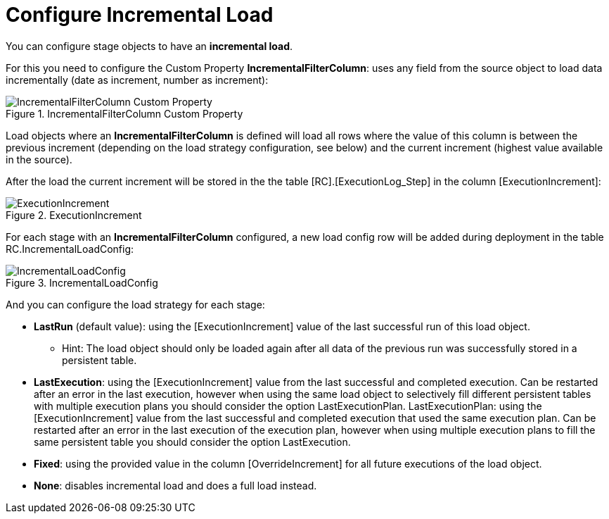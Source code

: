 # Configure Incremental Load

You can configure stage objects to have an **incremental load**.

For this you need to configure the Custom Property **IncrementalFilterColumn**: uses any field from the source object to load data incrementally (date as increment, number as increment):

.IncrementalFilterColumn Custom Property
image::incremental_load_1.png[IncrementalFilterColumn Custom Property]

Load objects where an *IncrementalFilterColumn* is defined will load all rows where the value of this column is between the previous increment (depending on the load strategy configuration, see below) and the current increment (highest value available in the source).

After the load the current increment will be stored in the the table [RC].[ExecutionLog_Step] in the column [ExecutionIncrement]:

.ExecutionIncrement
image::incremental_load_2.png[ExecutionIncrement]

For each stage with an *IncrementalFilterColumn* configured, a new load config row will be added during deployment in the table RC.IncrementalLoadConfig:

.IncrementalLoadConfig
image::incremental_load_3.png[IncrementalLoadConfig]

And you can configure the load strategy for each stage:

* **LastRun** (default value): using the [ExecutionIncrement] value of the last successful run of this load object.
** Hint: The load object should only be loaded again after all data of the previous run was successfully stored in a persistent table.
* **LastExecution**: using the [ExecutionIncrement] value from the last successful and completed execution. Can be restarted after an error in the last execution, however when using the same load object to selectively fill different persistent tables with multiple execution plans you should consider the option LastExecutionPlan.
LastExecutionPlan: using the [ExecutionIncrement] value from the last successful and completed execution that used the same execution plan. Can be restarted after an error in the last execution of the execution plan, however when using multiple execution plans to fill the same persistent table you should consider the option LastExecution.
* **Fixed**: using the provided value in the column [OverrideIncrement] for all future executions of the load object.
* **None**: disables incremental load and does a full load instead.

